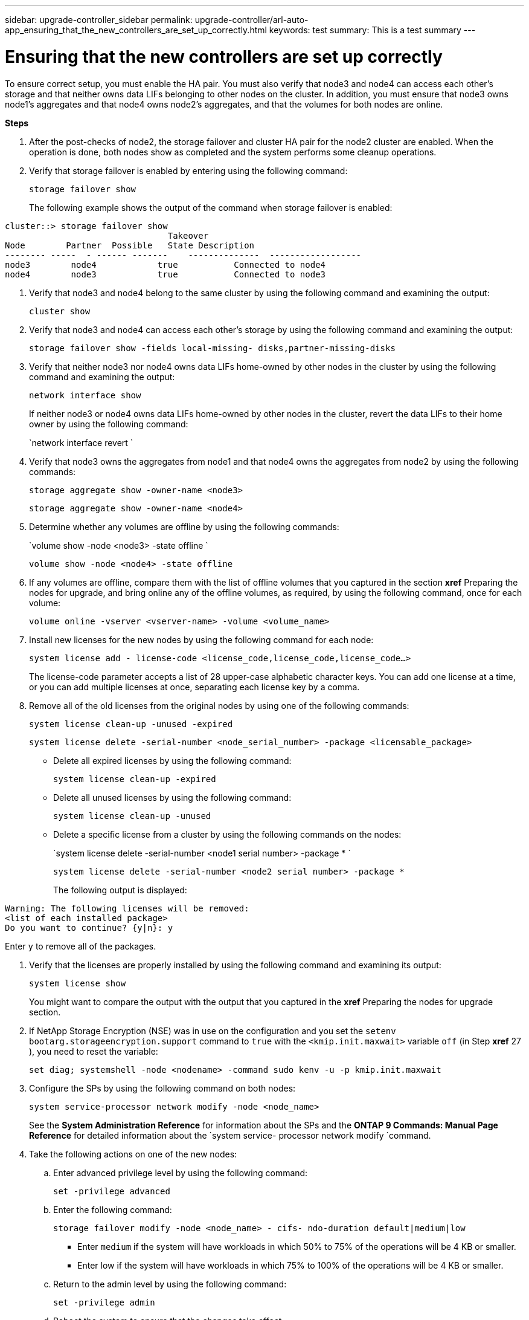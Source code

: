 ---
sidebar: upgrade-controller_sidebar
permalink: upgrade-controller/arl-auto-app_ensuring_that_the_new_controllers_are_set_up_correctly.html
keywords: test
summary: This is a test summary
---

= Ensuring that the new controllers are set up correctly
:hardbreaks:
:nofooter:
:icons: font
:linkattrs:
:imagesdir: ./media/

//
// This file was created with NDAC Version 2.0 (August 17, 2020)
//
// 2020-12-02 14:33:55.742436
//

[.lead]
To ensure correct setup, you must enable the HA pair. You must also verify that node3 and node4 can access each other's storage and that neither owns data LIFs belonging to other nodes on the cluster. In addition, you must ensure that node3 owns node1's aggregates and that node4 owns node2's aggregates, and that the volumes for both nodes are online.

*Steps*

. After the post-checks of node2, the storage failover and cluster HA pair for the node2 cluster are enabled. When the operation is done,  both nodes show as completed and the system performs some cleanup operations.
. Verify that storage failover is enabled by entering using the following command:
+
`storage failover show`
+
The following example shows the output of the command when storage failover is enabled:

....
cluster::> storage failover show
                                Takeover
Node        Partner  Possible   State Description
-------- -----  - ------ -------    --------------  ------------------
node3        node4            true           Connected to node4
node4        node3            true           Connected to node3
....

. Verify that node3 and node4 belong to the same cluster by using the following command and examining the output:
+
`cluster show`

. Verify that node3 and node4 can access each other's storage by using the following command and examining the output:
+
`storage failover show -fields local-missing- disks,partner-missing-disks`

. Verify that neither node3 nor node4 owns data LIFs home-owned by other nodes in the cluster by using the following command and examining the output:
+
`network interface show`
+
If neither node3 or node4 owns data LIFs home-owned by other nodes in the cluster, revert the data LIFs to their home owner by using the following command:
+
`network interface revert `

. Verify that node3 owns the aggregates from node1 and that node4 owns the aggregates from node2 by using the following commands:
+
`storage aggregate show -owner-name <node3>`
+
`storage aggregate show -owner-name <node4>`

. Determine whether any volumes are offline by using the following commands:
+
`volume show -node <node3> -state offline `
+
`volume show -node <node4> -state offline`

. If any volumes are offline, compare them with the list of offline volumes that you captured in the section *xref* Preparing the nodes for upgrade, and bring online any of the offline volumes, as required, by using the following command, once for each volume:
+
`volume online -vserver <vserver-name> -volume <volume_name>`

. Install new licenses for the new nodes by using the following command for each node:
+
`system license add - license-code <license_code,license_code,license_code...>`
+
The license-code parameter accepts a list of 28 upper-case alphabetic character keys. You can add one license at a time, or you can add multiple licenses at once, separating each license key by a comma.

. Remove all of the old licenses from the original nodes by using one of the following commands:
+
`system license clean-up -unused -expired`
+
`system license delete -serial-number <node_serial_number> -package <licensable_package>`

** Delete all expired licenses by using the following command:
+
`system license clean-up -expired`

** Delete all unused licenses by using the following command:
+
`system license clean-up -unused`

** Delete a specific license from a cluster by using the following commands on the nodes:
+
`system license delete -serial-number <node1 serial number> -package * `
+
`system license delete -serial-number <node2 serial number> -package *`
+
The following output is displayed:

....
Warning: The following licenses will be removed:
<list of each installed package>
Do you want to continue? {y|n}: y
....

Enter `y` to remove all of the packages.

. Verify that the licenses are properly installed by using the following command and examining its output:
+
`system license show`
+
You might want to compare the output with the output that you captured in the *xref* Preparing the nodes for upgrade section.

. If NetApp Storage Encryption (NSE) was in use on the configuration and you set the `setenv bootarg.storageencryption.support` command to `true` with the `<kmip.init.maxwait>` variable `off` (in Step *xref* 27 ), you need to reset the variable:
+
`set diag; systemshell -node <nodename> -command sudo kenv -u -p kmip.init.maxwait`

. Configure the SPs by using the following command on both nodes:
+
`system service-processor network modify -node <node_name>`
+
See the *System Administration Reference* for information about the SPs and the *ONTAP 9 Commands: Manual Page Reference* for detailed information about the `system service- processor network modify `command.

. Take the following actions on one of the new nodes:
.. Enter advanced privilege level by using the following command:
+
`set -privilege advanced`

.. Enter the following command:
+
`storage failover modify -node <node_name> - cifs- ndo-duration default|medium|low`

** Enter `medium` if the system will have workloads in which 50% to 75% of the operations will be 4 KB or smaller.
** Enter low if the system will have workloads in which 75% to 100% of the operations will be 4 KB or smaller.

.. Return to the admin level by using the following command:
+
`set -privilege admin`

.. Reboot the system to ensure that the changes take effect.
. If you want to set up a switchless cluster on the new nodes, follow the instructions in *Transitioning to a two-node switchless cluster* on the NetApp Support Site.

==== After you finish

If Storage Encryption is enabled on node3 and node4, complete the section *xref* Setting up Storage Encryption on the new controller module. Otherwise, complete the section *xref* Decommissioning the old system.

==== Related information

*XREF* ONTAP 9 Documentation Center
